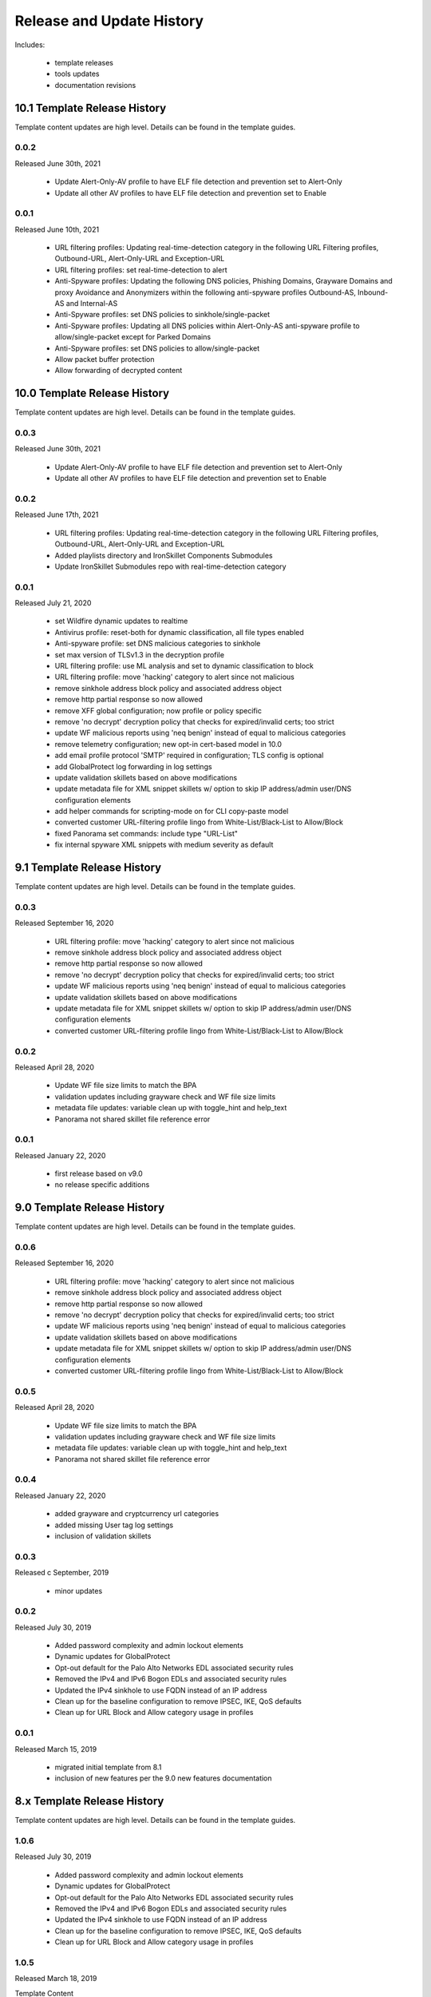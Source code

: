 
Release and Update History
==========================

Includes:

    + template releases
    + tools updates
    + documentation revisions

10.1 Template Release History
----------------------------

Template content updates are high level. Details can be found in the template guides.

0.0.2
^^^^^
Released June 30th, 2021

    + Update Alert-Only-AV profile to have ELF file detection and prevention set to Alert-Only
    + Update all other AV profiles to have ELF file detection and prevention set to Enable

0.0.1
^^^^^
Released June 10th, 2021

    + URL filtering profiles: Updating real-time-detection category in the following URL Filtering profiles, Outbound-URL, Alert-Only-URL and Exception-URL
    + URL filtering profiles: set real-time-detection to alert
    + Anti-Spyware profiles: Updating the following DNS policies, Phishing Domains, Grayware Domains and proxy Avoidance and Anonymizers within the following anti-spyware profiles Outbound-AS, Inbound-AS and Internal-AS
    + Anti-Spyware profiles: set DNS policies to sinkhole/single-packet
    + Anti-Spyware profiles: Updating all DNS policies within Alert-Only-AS anti-spyware profile to allow/single-packet except for Parked Domains
    + Anti-Spyware profiles: set DNS policies to allow/single-packet
    + Allow packet buffer protection
    + Allow forwarding of decrypted content

10.0 Template Release History
----------------------------

Template content updates are high level. Details can be found in the template guides.

0.0.3
^^^^^
Released June 30th, 2021

    + Update Alert-Only-AV profile to have ELF file detection and prevention set to Alert-Only
    + Update all other AV profiles to have ELF file detection and prevention set to Enable

0.0.2
^^^^^
Released June 17th, 2021

    + URL filtering profiles: Updating real-time-detection category in the following URL Filtering profiles, Outbound-URL, Alert-Only-URL and Exception-URL
    + Added playlists directory and IronSkillet Components Submodules
    + Update IronSkillet Submodules repo with real-time-detection category

0.0.1
^^^^^
Released July 21, 2020

    + set Wildfire dynamic updates to realtime
    + Antivirus profile: reset-both for dynamic classification, all file types enabled
    + Anti-spyware profile: set DNS malicious categories to sinkhole
    + set max version of TLSv1.3 in the decryption profile
    + URL filtering profile: use ML analysis and set to dynamic classification to block
    + URL filtering profile: move 'hacking' category to alert since not malicious
    + remove sinkhole address block policy and associated address object
    + remove http partial response so now allowed
    + remove XFF global configuration; now profile or policy specific
    + remove 'no decrypt' decryption policy that checks for expired/invalid certs; too strict
    + update WF malicious reports using 'neq benign' instead of equal to malicious categories
    + remove telemetry configuration; new opt-in cert-based model in 10.0
    + add email profile protocol 'SMTP' required in configuration; TLS config is optional
    + add GlobalProtect log forwarding in log settings
    + update validation skillets based on above modifications
    + update metadata file for XML snippet skillets w/ option to skip IP address/admin user/DNS configuration elements
    + add helper commands for scripting-mode on for CLI copy-paste model
    + converted customer URL-filtering profile lingo from White-List/Black-List to Allow/Block
    + fixed Panorama set commands: include type "URL-List"
    + fix internal spyware XML snippets with medium severity as default


9.1 Template Release History
----------------------------

Template content updates are high level. Details can be found in the template guides.

0.0.3
^^^^^
Released September 16, 2020

    + URL filtering profile: move 'hacking' category to alert since not malicious
    + remove sinkhole address block policy and associated address object
    + remove http partial response so now allowed
    + remove 'no decrypt' decryption policy that checks for expired/invalid certs; too strict
    + update WF malicious reports using 'neq benign' instead of equal to malicious categories
    + update validation skillets based on above modifications
    + update metadata file for XML snippet skillets w/ option to skip IP address/admin user/DNS configuration elements
    + converted customer URL-filtering profile lingo from White-List/Black-List to Allow/Block

0.0.2
^^^^^
Released April 28, 2020

    + Update WF file size limits to match the BPA
    + validation updates including grayware check and WF file size limits
    + metadata file updates: variable clean up with toggle_hint and help_text
    + Panorama not shared skillet file reference error

0.0.1
^^^^^
Released January 22, 2020

    + first release based on v9.0
    + no release specific additions


9.0 Template Release History
----------------------------

Template content updates are high level. Details can be found in the template guides.

0.0.6
^^^^^
Released September 16, 2020

    + URL filtering profile: move 'hacking' category to alert since not malicious
    + remove sinkhole address block policy and associated address object
    + remove http partial response so now allowed
    + remove 'no decrypt' decryption policy that checks for expired/invalid certs; too strict
    + update WF malicious reports using 'neq benign' instead of equal to malicious categories
    + update validation skillets based on above modifications
    + update metadata file for XML snippet skillets w/ option to skip IP address/admin user/DNS configuration elements
    + converted customer URL-filtering profile lingo from White-List/Black-List to Allow/Block

0.0.5
^^^^^
Released April 28, 2020

    + Update WF file size limits to match the BPA
    + validation updates including grayware check and WF file size limits
    + metadata file updates: variable clean up with toggle_hint and help_text
    + Panorama not shared skillet file reference error

0.0.4
^^^^^
Released January 22, 2020

    + added grayware and cryptcurrency url categories
    + added missing User tag log settings
    + inclusion of validation skillets

0.0.3
^^^^^

Released c September, 2019

    + minor updates


0.0.2
^^^^^

Released July 30, 2019

    + Added password complexity and admin lockout elements
    + Dynamic updates for GlobalProtect
    + Opt-out default for the Palo Alto Networks EDL associated security rules
    + Removed the IPv4 and IPv6 Bogon EDLs and associated security rules
    + Updated the IPv4 sinkhole to use FQDN instead of an IP address
    + Clean up for the baseline configuration to remove IPSEC, IKE, QoS defaults
    + Clean up for URL Block and Allow category usage in profiles

0.0.1
^^^^^

Released March 15, 2019

    + migrated initial template from 8.1
    + inclusion of new features per the 9.0 new features documentation


8.x Template Release History
----------------------------

Template content updates are high level. Details can be found in the template guides.

1.0.6
^^^^^

Released July 30, 2019

    + Added password complexity and admin lockout elements
    + Dynamic updates for GlobalProtect
    + Opt-out default for the Palo Alto Networks EDL associated security rules
    + Removed the IPv4 and IPv6 Bogon EDLs and associated security rules
    + Updated the IPv4 sinkhole to use FQDN instead of an IP address
    + Clean up for the baseline configuration to remove IPSEC, IKE, QoS defaults
    + Clean up for URL Block and Allow category usage in profiles

1.0.5
^^^^^

Released March 18, 2019

Template Content

    + added max lines for log csv output


1.0.4
^^^^^

Released January 8, 2019

Template Content

    + updated virus profiles from 'default' to 'reset-both' so explicit blocking
    + added set commands template as text file and Excel spreadsheet
    + loadable default configurations include full xml and set commands
    + update to the template stack snippet including <config> tree elements
    + removed GTP logging elements since not supported on all hardware platforms


1.0.3
^^^^^

Released Oct 3, 2018

Template Content

    + added a default security profile group based on the Outbound group


Documentation

    + fixed errors in the tools installation instructions


1.0.2
^^^^^

Released August 30, 2018

Template Content

    + modified device_system type=dhcp configuration elements to fix dhcp-client commit error


1.0.1
^^^^^

Released: August 7, 2018

Template Content

    + Device settings updates to increase security hardening

        * Prevent TCP and UDP buffer overflow and multi-part HTTP download evasions
        * Enable high DP load logging
        * Prevent App-ID buffer overflow evasion
        * set bypass-exceed-queue to 'no'
        * Prevent TCP and MPTCP evasions

    + Include default login banner

    + Correct url-filtering Alert-All profile to include command-and-control

    + Set default interzone action to a drop instead of deny

    + include firewall management interface options for dhcp-client, standard or cloud models

    + include Panorama options for standard or cloud deployments

    + using a tag attribute for the template version numbering


Documentation

    + moved docs to readthedocs.io
    + move to release-specific documentation


Template Archive

    + moved to release branch per software release in github


1.0.0
^^^^^

Released: May 10, 2018

    + first release on github
    + xml snippets and full config
    + static pdf documentation



Tools Release Updates
---------------------

May 28th 2021
^^^^^^^^^^^^^

    + Major tooling revamp with all python scripts being obsoleted by the new SLI tool
    + Replaced everything in the tooling directory with a README file on using SLI
    + Sli has built in functions that do what the previous python scripts did in a more efficient fashion
    + Added a Bash script the user can run that replaces the build_all.py script


Jul 21, 2020
^^^^^^^^^^^^

    + update set command and spreadsheet scripts to only use variables contained in config section
    + modify set command expect test script to use start-stop row values

Jan 22, 2020
^^^^^^^^^^^^

    + updated the build_full_config.py with the ability to merge snippets using same xpath

Jul 30, 2019
^^^^^^^^^^^^

    + added build_all.py to create all full configs and spreadsheets
    + test_set_commands.py and test_full_config.py to load and test configuration changes


Jan 8, 2019
^^^^^^^^^^^

    + moved config variables from a python dictionary to a yaml format
    + updated existing tools to support the yaml variables file
    + added a utility to create the Excel spreadsheet from the set conf file
    + removed the creation of default snippets output to loadable configs
    + renamed the output from 'my configs' to 'loadable configs' for clarity


Oct 3, 2018
^^^^^^^^^^^

    + modified variable model to support python 3.5 instead of 3.6 and later


August 7, 2018
^^^^^^^^^^^^^^


    + added the build_full_config utility to create a full template from the config snippets

    + added the build_my_config utility

        * provide simple variable substituions using the my_variable inputs
        * store output into the my_config folder with unique naming

May 3, 2019
^^^^^^^^^^^

    + fixed tools issue so will load the panw edl based security rules


Documentation Revisions
-----------------------

Documentation revisions outside of template-tooling updates. These are documented by date, not verison.

Jul 22, 2020
^^^^^^^^^^^^

    + update viz guide with 10.0 mods and UI
    + update template text where required based on 10.0 mods

April 29, 2020
^^^^^^^^^^^^^^

    + update WF file size limit image in visual guide
    + create sidebar menu sections
    + add content for skillet players


Janurary 22, 2020
^^^^^^^^^^^^^^^^^

    + addition of visual guide for panos
    + validation skillet section added
    + add 9.1 related content links

July 30, 2019
^^^^^^^^^^^^^

    + Move docs to their own doc branch and merge as a single doc set
    + Add in associated template changes and new xml links (mgt user config and password complexity)
    + Add a release variance doc to show deltas for new releases
    + Addition of requirements and caveats to use IronSkillet
    + Pointers to PanHandler and SkilletCLI as new tools to load configurations

March 18, 2019
^^^^^^^^^^^^^^

    + added instructions to remove security profiles for reduced capacity VM-50
    + updated with inclusion of max csv lines for log output


Jan 8, 2019
^^^^^^^^^^^

    + simplified repo main README for non-python users
    + added documentation for the SET command spreadsheet
    + added next-level directory README files for added context
    + general edits for using tools based on tools changes
    + added description for Panorama template variations in Panorama template docs


Nov 2, 2018
^^^^^^^^^^^

    + added instructions for editing the full configuration template variables in the GUI
    + added instructions for editing the full configuration template variables using the console


Oct 3, 2018
^^^^^^^^^^^

    + fixed errors in the tools installation instructions


August 7, 2018
^^^^^^^^^^^^^^

    + moved docs to readthedocs.io
    + move to release-specific documentation


May 10, 2018
^^^^^^^^^^^^

    + first release on github
    + static pdf documentation
